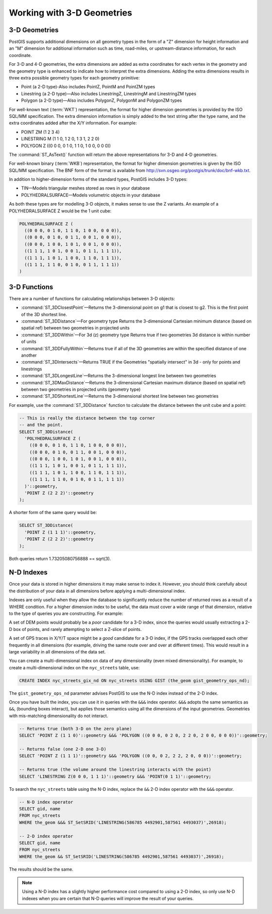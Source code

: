 .. _dataadmin.pgBasics.3d_types:


Working with 3-D Geometries
===========================


3-D Geometries
--------------

PostGIS supports additional dimensions on all geometry types in the form of a "Z" dimension for height information and an "M" dimension for additional information such as time, road-miles, or upstream-distance information, for each coordinate.

For 3-D and 4-D geometries, the extra dimensions are added as extra coordinates for each vertex in the geometry and the geometry type is enhanced to indicate how to interpret the extra dimensions. Adding the extra dimensions results in three extra possible geometry types for each geometry primitive:

* Point (a 2-D type)-Also includes PointZ, PointM and PointZM types
* Linestring (a 2-D type)—Also includes LinestringZ, LinestringM and LinestringZM types
* Polygon (a 2-D type)—Also includes PolygonZ, PolygonM and PolygonZM types
 
For well-known text (:term:`WKT`) representation, the format for higher dimension geometries is provided by the ISO SQL/MM specification. The extra dimension information is simply added to the text string after the type name, and the extra coordinates added after the X/Y information. For example:

* POINT ZM (1 2 3 4)
* LINESTRING M (1 1 0, 1 2 0, 1 3 1, 2 2 0)
* POLYGON Z ((0 0 0, 0 1 0, 1 1 0, 1 0 0, 0 0 0))
 
The :command:`ST_AsText()` function will return the above representations for 3-D and 4-D geometries.

For well-known binary (:term:`WKB`) representation, the format for higher dimension geometries is given by the ISO SQL/MM specification. The BNF form of the format is available from http://svn.osgeo.org/postgis/trunk/doc/bnf-wkb.txt.

In addition to higher-dimension forms of the standard types, PostGIS includes 3-D types:

* TIN—Models triangular meshes stored as rows in your database 
* POLYHEDRALSURFACE—Models volumetric objects in your database
 
As both these types are for modelling 3-D objects, it makes sense to use the Z variants. An example of a POLYHEDRALSURFACE Z would be the 1 unit cube:

.. code-block:: console

  POLYHEDRALSURFACE Z (
    ((0 0 0, 0 1 0, 1 1 0, 1 0 0, 0 0 0)),
    ((0 0 0, 0 1 0, 0 1 1, 0 0 1, 0 0 0)),
    ((0 0 0, 1 0 0, 1 0 1, 0 0 1, 0 0 0)),
    ((1 1 1, 1 0 1, 0 0 1, 0 1 1, 1 1 1)),
    ((1 1 1, 1 0 1, 1 0 0, 1 1 0, 1 1 1)),
    ((1 1 1, 1 1 0, 0 1 0, 0 1 1, 1 1 1))
  )
  
  
3-D Functions
--------------

There are a number of functions for calculating relationships between 3-D objects:

* :command:`ST_3DClosestPoint`—Returns the 3-dimensional point on g1 that is closest to g2. This is the first point of the 3D shortest line.
* :command:`ST_3DDistance`—For geometry type Returns the 3-dimensional Cartesian minimum distance (based on spatial ref) between two geometries in projected units
* :command:`ST_3DDWithin`—For 3d (z) geometry type Returns true if two geometries 3d distance is within number of units
* :command:`ST_3DDFullyWithin`—Returns true if all of the 3D geometries are within the specified distance of one another
* :command:`ST_3DIntersects`—Returns TRUE if the Geometries "spatially intersect" in 3d - only for points and linestrings
* :command:`ST_3DLongestLine`—Returns the 3-dimensional longest line between two geometries
* :command:`ST_3DMaxDistance`—Returns the 3-dimensional Cartesian maximum distance (based on spatial ref) between two geometries in projected units (geometry type)
* :command:`ST_3DShortestLine`—Returns the 3-dimensional shortest line between two geometries

For example, use the :command:`ST_3DDistance` function to calculate the distance between the unit cube and a point:

.. code-block:: sql

  -- This is really the distance between the top corner
  -- and the point.
  SELECT ST_3DDistance(
    'POLYHEDRALSURFACE Z (
      ((0 0 0, 0 1 0, 1 1 0, 1 0 0, 0 0 0)),
      ((0 0 0, 0 1 0, 0 1 1, 0 0 1, 0 0 0)),
      ((0 0 0, 1 0 0, 1 0 1, 0 0 1, 0 0 0)),
      ((1 1 1, 1 0 1, 0 0 1, 0 1 1, 1 1 1)),
      ((1 1 1, 1 0 1, 1 0 0, 1 1 0, 1 1 1)),
      ((1 1 1, 1 1 0, 0 1 0, 0 1 1, 1 1 1))
    )'::geometry,
    'POINT Z (2 2 2)'::geometry
  );

A shorter form of the same query would be:

.. code-block:: sql

  SELECT ST_3DDistance(
    'POINT Z (1 1 1)'::geometry,
    'POINT Z (2 2 2)'::geometry
  );
  

Both queries return 1.73205080756888 == sqrt(3).
    

N-D Indexes
-----------

Once your data is stored in higher dimensions it may make sense to index it. However, you should think carefully about the distribution of your data in all dimensions before applying a multi-dimensional index. 

Indexes are only useful when they allow the database to significantly reduce the number of returned rows as a result of a WHERE condition. For a higher dimension index to be useful, the data must cover a wide range of that dimension, relative to the type of queries you are constructing. For example:

A set of DEM points would probably be a *poor* candidate for a 3-D index, since the queries would usually extracting a 2-D box of points, and rarely attempting to select a Z-slice of points.

A set of GPS traces in X/Y/T space might be a *good* candidate for a 3-D index, if the GPS tracks overlapped each other frequently in all dimensions (for example, driving the same route over and over at different times). This would result in a large variability in all dimensions of the data set.

You can create a multi-dimensional index on data of any dimensionality (even mixed dimensionality). For example, to create a multi-dimensional index on the ``nyc_streets`` table, use:

.. code-block:: sql

  CREATE INDEX nyc_streets_gix_nd ON nyc_streets USING GIST (the_geom gist_geometry_ops_nd);
  
The ``gist_geometry_ops_nd`` parameter advises PostGIS to use the N-D index instead of the 2-D index.

Once you have built the index, you can use it in queries with the ``&&&`` index operator. ``&&&`` adopts the same semantics as ``&&``, (bounding boxes interact), but applies those semantics using all the dimensions of the input geometries. Geometries with mis-matching dimensionality do not interact.

.. code-block:: sql

  -- Returns true (both 3-D on the zero plane)
  SELECT 'POINT Z (1 1 0)'::geometry &&& 'POLYGON ((0 0 0, 0 2 0, 2 2 0, 2 0 0, 0 0 0))'::geometry;
  
  -- Returns false (one 2-D one 3-D)
  SELECT 'POINT Z (1 1 1)'::geometry &&& 'POLYGON ((0 0, 0 2, 2 2, 2 0, 0 0))'::geometry;
  
  -- Returns true (the volume around the linestring interacts with the point)
  SELECT 'LINESTRING Z(0 0 0, 1 1 1)'::geometry &&& 'POINT(0 1 1)'::geometry;

To search the ``nyc_streets`` table using the N-D index, replace the  ``&&`` 2-D index operator with the ``&&&`` operator.

.. code-block:: sql

  -- N-D index operator
  SELECT gid, name 
  FROM nyc_streets 
  WHERE the_geom &&& ST_SetSRID('LINESTRING(586785 4492901,587561 4493037)',26918);

  -- 2-D index operator
  SELECT gid, name 
  FROM nyc_streets 
  WHERE the_geom && ST_SetSRID('LINESTRING(586785 4492901,587561 4493037)',26918);

The results should be the same. 


.. note:: Using a N-D index has a slightly higher performance cost compared to using a 2-D index, so only use N-D indexes when you are certain that N-D queries will improve the result of your queries.







